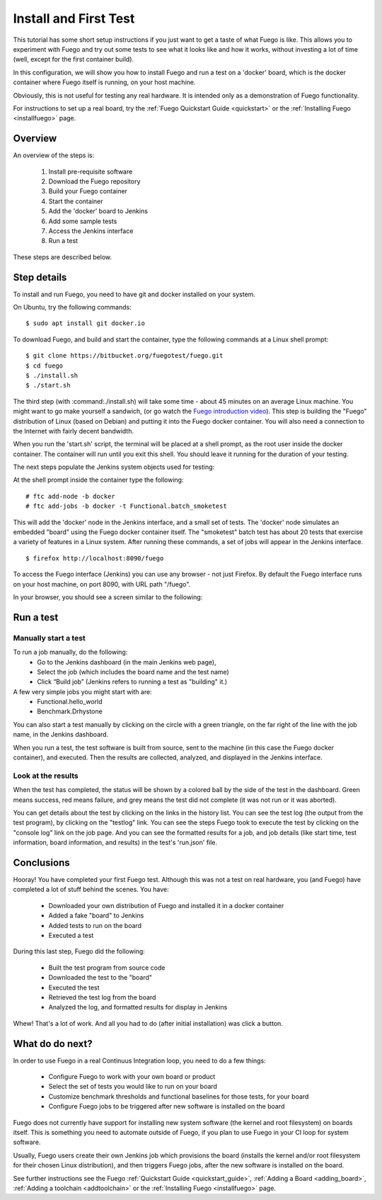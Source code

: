 .. _install_and_first_test:

..
    This was Quick_Setup_Guide (it's now a tutorial)

#######################
Install and First Test
#######################

This tutorial has some short setup instructions if you just want to
get a taste of what Fuego is like.  This allows you to experiment
with Fuego and try out some tests to see what it looks like and
how it works, without investing a lot of time (well, except for
the first container build).

In this configuration, we will show you how to install Fuego
and run a test on a 'docker' board, which is the docker container
where Fuego itself is running, on your host machine.

Obviously, this is not useful for testing any real hardware.  It is intended
only as a demonstration of Fuego functionality.

For instructions to set up a real board, try the
:ref:`Fuego Quickstart Guide <quickstart>`
or the :ref:`Installing Fuego <installfuego>` page.

=============
Overview
=============

An overview of the steps is:

 1. Install pre-requisite software
 2. Download the Fuego repository
 3. Build your Fuego container
 4. Start the container
 5. Add the 'docker' board to Jenkins
 6. Add some sample tests
 7. Access the Jenkins interface
 8. Run a test

These steps are described below.

==================
Step details
==================

To install and run Fuego, you need to have git and docker installed on
your system.

On Ubuntu, try the following commands: ::

  $ sudo apt install git docker.io


To download Fuego, and build and start the container,
type the following commands at a Linux shell prompt: ::

  $ git clone https://bitbucket.org/fuegotest/fuego.git
  $ cd fuego
  $ ./install.sh
  $ ./start.sh


The third step (with :command:./install.sh) will take some time - about 45 minutes
on an average Linux machine.  You might want to go make yourself a sandwich,
(or go watch the `Fuego introduction video <https://youtu.be/AueBSRN4wLk>`_).
This step is building the "Fuego" distribution
of Linux (based on Debian) and putting it into the Fuego docker container.
You will also need a connection to the Internet with fairly decent
bandwidth.

When you run the 'start.sh' script, the terminal will be placed at a shell
prompt, as the root user inside the docker container.  The container will
run until you exit this shell.  You should leave it running for the
duration of your testing.

The next steps populate the Jenkins system objects used for testing:

At the shell prompt inside the container type the following: ::

    # ftc add-node -b docker
    # ftc add-jobs -b docker -t Functional.batch_smoketest

This will add the 'docker' node in the Jenkins interface, and a small
set of tests.  The 'docker' node simulates an embedded "board" using the
Fuego docker container itself.  The "smoketest" batch test has about 20
tests that exercise a variety of features in a Linux system.  After
running these commands, a set of jobs will appear in the Jenkins
interface. ::

	$ firefox http://localhost:8090/fuego


To access the Fuego interface (Jenkins) you can use any browser -
not just Firefox.
By default the Fuego interface runs on your host machine, on
port 8090, with URL path "/fuego".

In your browser, you should see a screen similar to the following:

 .. image:: ../images/fuego-1.1-jenkins-dashboard-beaglebone-jobs.png
    :width: 900


=================
Run a test
=================

Manually start a test
---------------------

To run a job manually, do the following:
 * Go to the Jenkins dashboard (in the main Jenkins web page),
 * Select the job (which includes the board name and the test name)
 * Click “Build job”  (Jenkins refers to running a test as "building" it.)

A few very simple jobs you might start with are:
 * Functional.hello_world
 * Benchmark.Drhystone

You can also start a test manually by clicking on the circle with
a green triangle, on the far right of the line with the job name,
in the Jenkins dashboard.

When you run a test, the test software is built from source,
sent to the machine (in this case the Fuego docker container), and
executed.  Then the results are collected, analyzed, and displayed
in the Jenkins interface.

Look at the results
-------------------

When the test has completed, the status will be shown by a colored
ball by the side of the test in the dashboard.  Green means success,
red means failure, and grey means the test did not complete (it was
not run or it was aborted).

You can get details about the test by clicking on the links in the
history list.  You can see the test log (the output from the test
program), by clicking on the "testlog" link.  You can see the steps
Fuego took to execute the test by clicking on the "console log" link on
the job page.  And you can see the formatted results for a job, and job
details (like start time, test information, board information, and
results) in the test's 'run.json' file.

==================
Conclusions
==================

Hooray!  You have completed your first Fuego test.  Although this
was not a test on real hardware, you (and Fuego) have completed
a lot of stuff behind the scenes.  You have:

 * Downloaded your own distribution of Fuego and installed it in a docker
   container
 * Added a fake "board" to Jenkins
 * Added tests to run on the board
 * Executed a test

During this last step, Fuego did the following:

 * Built the test program from source code
 * Downloaded the test to the "board"
 * Executed the test
 * Retrieved the test log from the board
 * Analyzed the log, and formatted results for display in Jenkins

Whew!  That's a lot of work.  And all you had to do (after initial
installation) was click a button.

==================
What do do next?
==================

In order to use Fuego in a real Continuus Integration loop, you need to do
a few things:

 * Configure Fuego to work with your own board or product
 * Select the set of tests you would like to run on your board
 * Customize benchmark thresholds and functional baselines for those tests,
   for your board
 * Configure Fuego jobs to be triggered after new software is installed
   on the board

Fuego does not currently have support for installing new system software
(the kernel and root filesystem) on boards itself.  This is something you
need to automate outside of Fuego, if you plan to use Fuego in your
CI loop for system software.

Usually, Fuego users create their own Jenkins job which provisions the board
(installs the kernel and/or root filesystem for their chosen Linux
distribution), and then triggers Fuego jobs, after the new software is
installed on the board.

See further instructions see the Fuego :ref:`Quickstart Guide <quickstart_guide>`,
:ref:`Adding a Board <adding_board>`, :ref:`Adding a toolchain <addtoolchain>`
or the :ref:`Installing Fuego <installfuego>` page.
